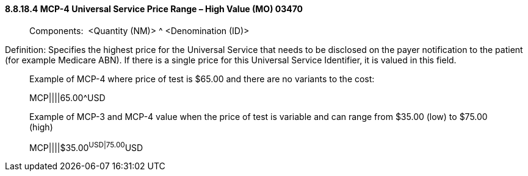 ==== 8.8.18.4 MCP-4 Universal Service Price Range – High Value (MO) 03470

____
Components:  <Quantity (NM)> ^ <Denomination (ID)>
____

Definition: Specifies the highest price for the Universal Service that needs to be disclosed on the payer notification to the patient (for example Medicare ABN). If there is a single price for this Universal Service Identifier, it is valued in this field.

____
Example of MCP-4 where price of test is $65.00 and there are no variants to the cost:

MCP||||65.00^USD

Example of MCP-3 and MCP-4 value when the price of test is variable and can range from $35.00 (low) to $75.00 (high)

MCP||||$35.00^USD|75.00^USD
____

